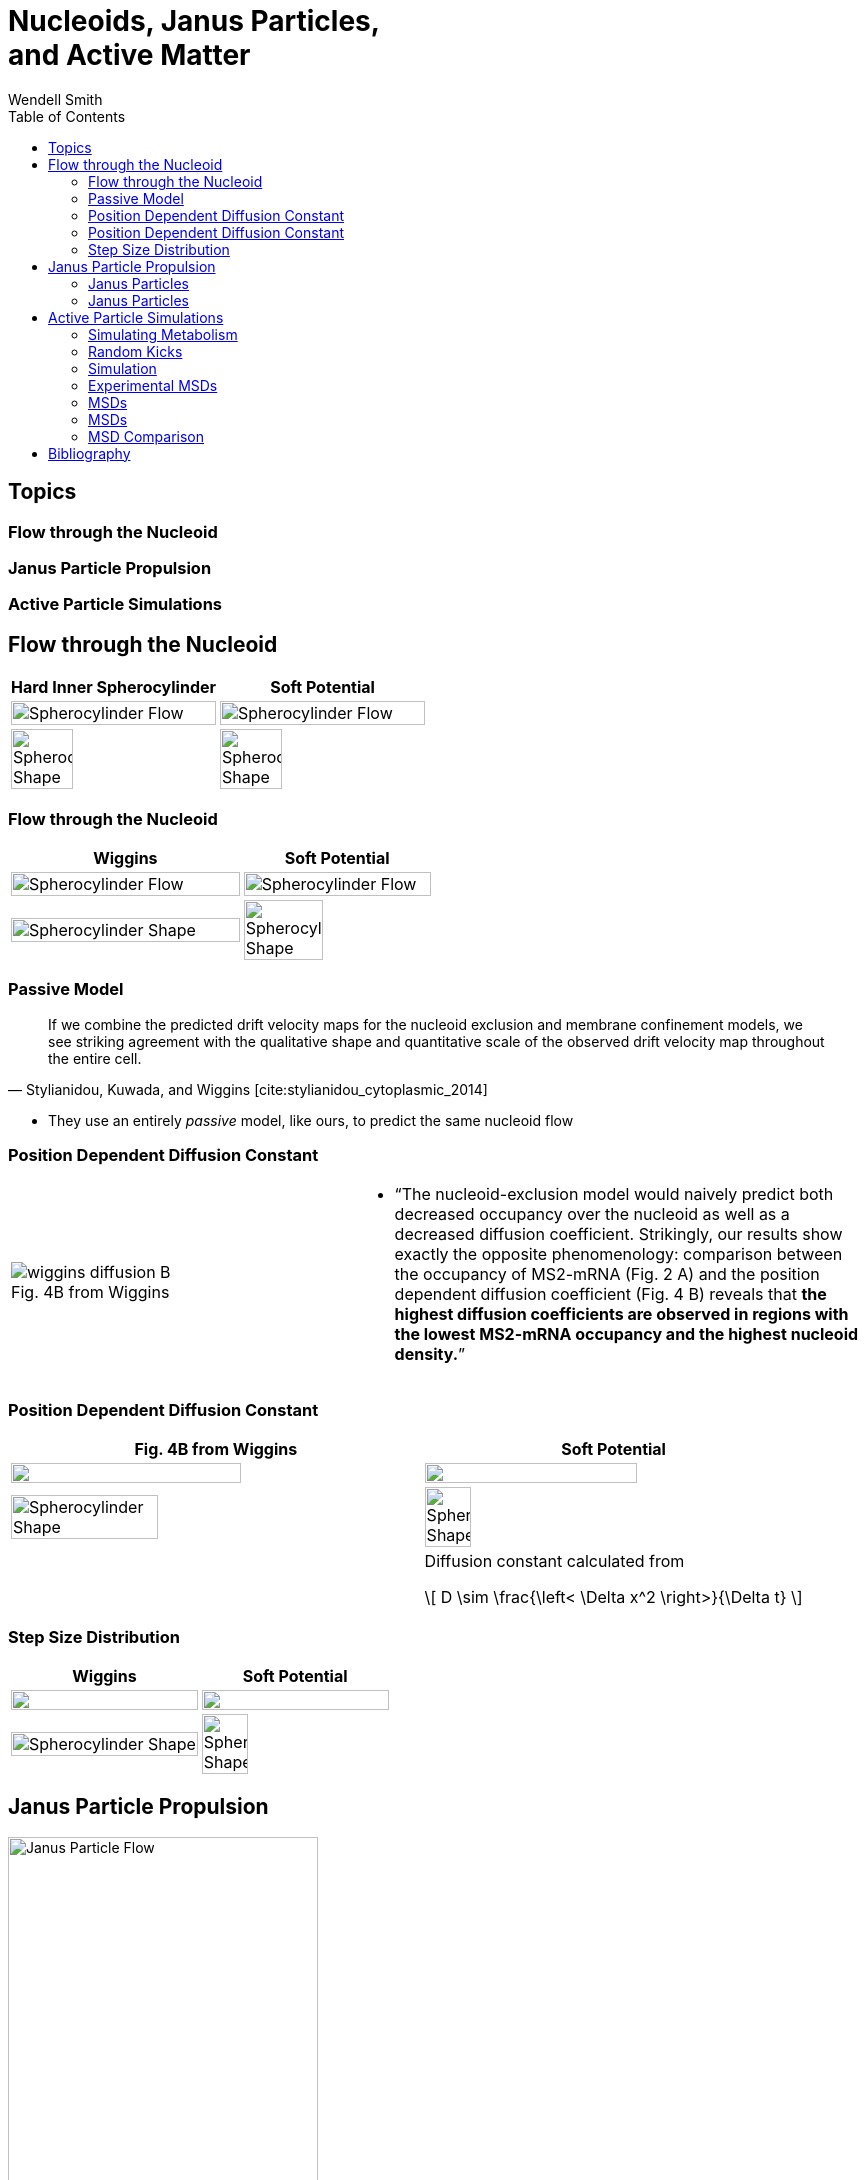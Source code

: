 = Nucleoids, Janus Particles, +++<br/>+++ and Active Matter
Wendell Smith
:source-highlighter: pygments
:pygments-style: autumn
:revealjs_theme: simple
:revealjs_transition: none
:revealjs_width: 1280
:revealjs_height: 960
:revealjs_margin: 0.04
:revealjs_history: false
:revealjsdir: https://wackywendell.github.io/reveal.js/
// :revealjsdir: https://cdnjs.cloudflare.com/ajax/libs/reveal.js/3.0.0/
:stem: latexmath
:imagesdir: imgs
:toc:

== Topics

[discrete]
=== Flow through the Nucleoid

[discrete]
=== Janus Particle Propulsion

[discrete]
=== Active Particle Simulations

== Flow through the Nucleoid

// cropped images created with
// convert SCinner-cellshape.png -crop 50x100%+0+0 +repage -flop SCinner-cellshape-crop.png

[cols="^a,^a",grid="none",frame="none"]
|==================================
| Hard Inner Spherocylinder | Soft Potential

| image::SCinner2-flow.svg[Spherocylinder Flow, 100%, title="", caption="", align=center]
| image::SCforces6-flow.svg[Spherocylinder Flow, 100%, title="", caption="", align=center]

| image::SCinner-cellshape-crop.png[Spherocylinder Shape, 55%, title="", caption="", align=center]
| image::SCforces-cellshape-crop.png[Spherocylinder Shape, 55%, title="", caption="", align=center]
|==================================

=== Flow through the Nucleoid


[cols="^55a,^45a",grid="none",frame="none"]
|==================================
| Wiggins | Soft Potential

| image::wiggins-nucleoidexclusion-drift.png[Spherocylinder Flow, 100%, title="", caption="", align=center]
| image::SCforces6-flow.svg[Spherocylinder Flow, 100%, title="", caption="", align=center]

| image::wiggins-nucleoidexclusion-cell.png[Spherocylinder Shape, 100%, title="", caption="", align=center]
| image::SCforces-cellshape-crop.png[Spherocylinder Shape, 65%, title="", caption="", align=center]
|==================================

=== Passive Model

[quote, 'Stylianidou, Kuwada, and Wiggins [cite:stylianidou_cytoplasmic_2014]']
If we combine the predicted drift velocity maps for the nucleoid exclusion and membrane confinement
models, we see striking agreement with the qualitative shape and quantitative scale of the observed
drift velocity map throughout the entire cell.

 * They use an entirely _passive_ model, like ours, to predict the same nucleoid flow

=== Position Dependent Diffusion Constant

[cols="^2a,^3a",grid="none",frame="none"]
|==================================

| image::wiggins-diffusion-B.png[title="Fig. 4B from Wiggins", caption=""]

|
 * "`The nucleoid-exclusion model would naively predict both decreased occupancy over the nucleoid as
 well as a decreased diffusion coefficient. Strikingly, our results show exactly the opposite
 phenomenology: comparison between the occupancy of MS2-mRNA (Fig. 2 A) and the position
 dependent diffusion coefficient (Fig. 4 B) reveals that *the highest diffusion coefficients are
 observed in regions with the lowest MS2-mRNA occupancy and the highest nucleoid density.*`"

|==================================

=== Position Dependent Diffusion Constant

[cols="^.>52a,^.>48a",grid="none",frame="none"]
|==================================
| Fig. 4B from Wiggins | Soft Potential

| image::wiggins-diffusion-B.png["", 75%, title="", caption="", align=center]
| image::SCforces6-diffusion.svg["", 75%, title="", caption="", align=center]

.<| image::wiggins-nucleoidexclusion-cell.png[Spherocylinder Shape, 60%, title="", caption="", align=center]
.<| image::SCforces-cellshape-crop.png[Spherocylinder Shape, 35%, title="", caption="", align=center]

|
<| Diffusion constant calculated from

\[
    D \sim \frac{\left< \Delta x^2 \right>}{\Delta t}
\]

|==================================

=== Step Size Distribution

[cols="^.>a,^.>a",grid="none",frame="none"]
|==================================
| Wiggins | Soft Potential

| image::wiggins-expsteps.png["", 100%, title="", caption="", align=center]
| image::SCforces6-dxdistrib.svg["", 100%, title="", caption="", align=center]

| image::wiggins-nucleoidexclusion-cell.png[Spherocylinder Shape, 100%, title="", caption="", align=center]
| image::SCforces-cellshape-crop.png[Spherocylinder Shape, 50%, title="", caption="", align=center]

|==================================

== Janus Particle Propulsion

image::janus-flow-rearranged.png[Janus Particle Flow, 60%, title="", caption="", align=center]

 * *Half* of each particle is coated with platinum, which catalyzes latexmath:[2 \mathrm{H_2 O_2 \rightarrow 2 H_2 O + O_2}] on only one side
 * "`The particles are being propelled by the local osmotic pressure gradient created by the asymmetric chemical reaction.`" [cite:howse_2007]

// [quote, 'Howse']
// The particles are being propelled by the local osmotic pressure gradient created by the asymmetric chemical reaction.

NOTE: _Image is a modified diagram from a different paper_ [cite:feringa_molecular_2011].

=== Janus Particles

image::janus-h202-traj.png[Janus Particle Trajectories, 75%, title="Janus Particle Trajectories in varying concentrations of H~2~O~2~", caption="", align=center]

=== Janus Particles

[.float-group]
--
image::janus-h202-msd.png[Janus Particle MSDs, 100%, title="", caption="", align=center, float=right]

* Particles in H~2~O~2~ move much farther
--

== Active Particle Simulations

* Metabolic activity does not significantly raise the temperature of the cell (right?)
* ATP, the main energy source of metabolism, has energy \(E_\mathrm{ATP} \sim 20 k_B T\)
* Metabolic activity would not have a rotational orientation
* Individual events happen infrequently, relative to the diffusion coefficients

=== Simulating Metabolism

* Langevin thermostat
\[
    \vec F = -\vec \nabla U - \gamma \vec v + \vec \Gamma_T + \vec \Gamma_k\left(t\right)
\]
** WCA potential / repulsive Lennard-Jones for \(U\)
** Damping \(\gamma\) to simulate solution viscosity
** *Random, instantaneous "kicks"* to the particles
*** \(\vec \Gamma_T\) *for the thermostat*; balanced by \(\gamma\), the drag force
*** \(\vec \Gamma_k\) *for metabolism*

=== Random Kicks

[options="header",cols="a,a",grid="none",frame="none"]
|============================
| Thermostat | Metabolism
|
* \(\Gamma_T \sim \Delta t k_B T \sim {10}^{-5} k_B T\)
* Every timestep
* Mimic "bumping into water molecules"
** Correlated: satisfy Fluctuation-Dissipation Theorem
** Gaussian distribution
** Balanced by the drag force \(-\gamma \vec v\)
|
* \(0 \le E_k \le 20 k_B T\)
* Instantaneous
* Infrequent, ~100—1000 timesteps
* Uncorrelated
* Uniform distribution
|============================

=== Simulation

[cols="^a,^a",grid="none",frame="none"]
|==================================
|
video::f62_r0.mp4[options="autoplay,loop", float=left, width=100%]

[discrete]
=== Without Activity
|
video::f62_r20.mp4[options="autoplay,loop", float=right, width=100%]

[discrete]
=== With Activity
|==================================

=== Experimental MSDs

image::parry-MSD-untreated-dnp.png["MSD of untreated vs. DNP+ cells", 80%, caption="", align=center]

[discrete]
==== A factor of \(\sim 2-10 \)

=== MSDs

[discrete]
==== with \(20 k_B T\) Kicks

[cols="^a,^a",grid="none",frame="none"]
|==================================

| image::randkicktest-MSD-f0.60-R20-N100.svg[title="", caption="", align=center]
| image::randkicktest-MSD-f0.62-R20-N100.svg[title="", caption="", align=center]

2+| image::randkicktest-MSD-f0.64-R20-N100.svg[title="", caption="", align=center]
|==================================

=== MSDs

[discrete]
==== with \(200 k_B T\) Kicks

[cols="^a,^a",grid="none",frame="none"]
|==================================

| image::randkicktest-MSD-f0.60-R200-N100.svg[title="", caption="", align=center]
| image::randkicktest-MSD-f0.62-R200-N100.svg[title="", caption="", align=center]

2+| image::randkicktest-MSD-f0.64-R200-N100.svg[title="", caption="", align=center]
|==================================

=== MSD Comparison


[cols="^a,^a",grid="none",frame="none"]
|==================================

| image::randkicktest-MSD-f0.60-R20-N100.svg[title="", caption="", align=center]
| image::randkicktest-MSD-f0.62-R20-N100.svg[title="", caption="", align=center]

2+| image::parry-MSD-untreated-dnp.png["MSD of untreated vs. DNP+ cells", 80%, caption="", align=center]
|==================================

== Bibliography

[bibliography]
